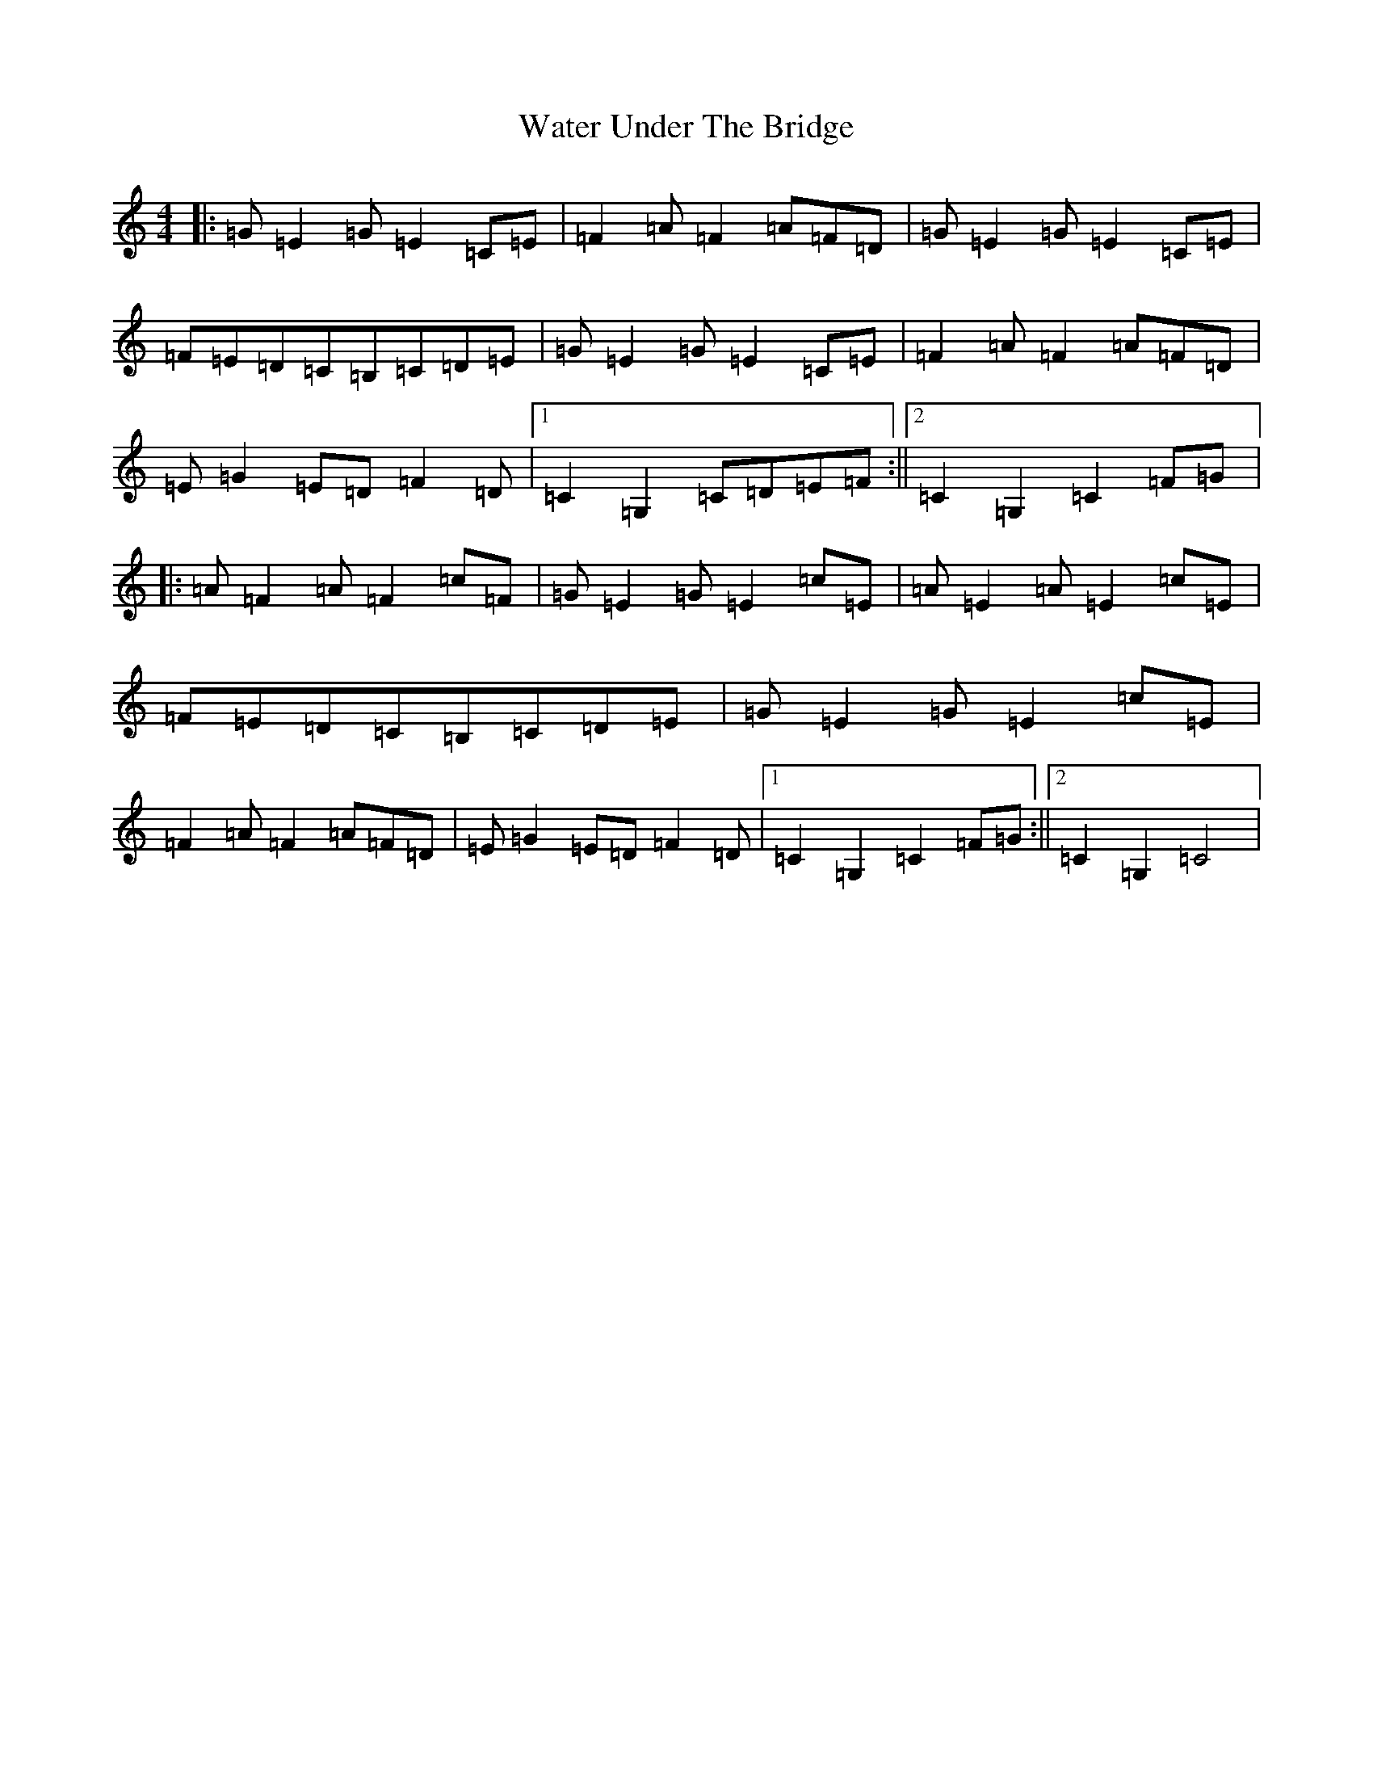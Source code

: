 X: 22140
T: Water Under The Bridge
S: https://thesession.org/tunes/10539#setting10539
R: reel
M:4/4
L:1/8
K: C Major
|:=G=E2=G=E2=C=E|=F2=A=F2=A=F=D|=G=E2=G=E2=C=E|=F=E=D=C=B,=C=D=E|=G=E2=G=E2=C=E|=F2=A=F2=A=F=D|=E=G2=E=D=F2=D|1=C2=G,2=C=D=E=F:||2=C2=G,2=C2=F=G|:=A=F2=A=F2=c=F|=G=E2=G=E2=c=E|=A=E2=A=E2=c=E|=F=E=D=C=B,=C=D=E|=G=E2=G=E2=c=E|=F2=A=F2=A=F=D|=E=G2=E=D=F2=D|1=C2=G,2=C2=F=G:||2=C2=G,2=C4|
